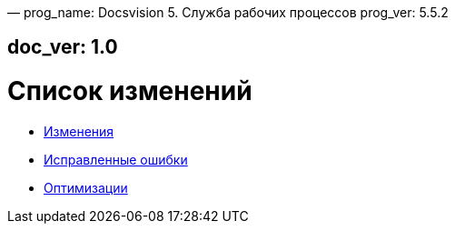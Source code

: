 —
prog_name: Docsvision 5. Служба рабочих процессов
prog_ver: 5.5.2

== doc_ver: 1.0

= Список изменений

* xref:changes.adoc[Изменения]
* xref:bugs.adoc[Исправленные ошибки]
* xref:optimizations[Оптимизации]